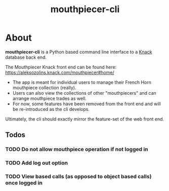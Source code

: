 #+title: mouthpiecer-cli

* About

**mouthpiecer-cli** is a Python based command line interface to a [[https://www.knack.com][Knack]] database back end.

The Mouthpiecer Knack front end can be found here: [[https://aleksozolins.knack.com/mouthpiecer#home/]]

- The app is meant for individual users to manage their French Horn mouthpiece collection (really).
- Users can also view the collections of other "mouthpiecers" and can arrange mouthpiece trades as well.
- For now, some features have been removed from the front end and will be re-introduced as the cli develops.

Ultimately, the cli should exactly mirror the feature-set of the web front end.

** Todos

*** TODO Do not allow mouthpiece operation if not logged in
*** TODO Add log out option
*** TODO View based calls (as opposed to object based calls) once logged in
